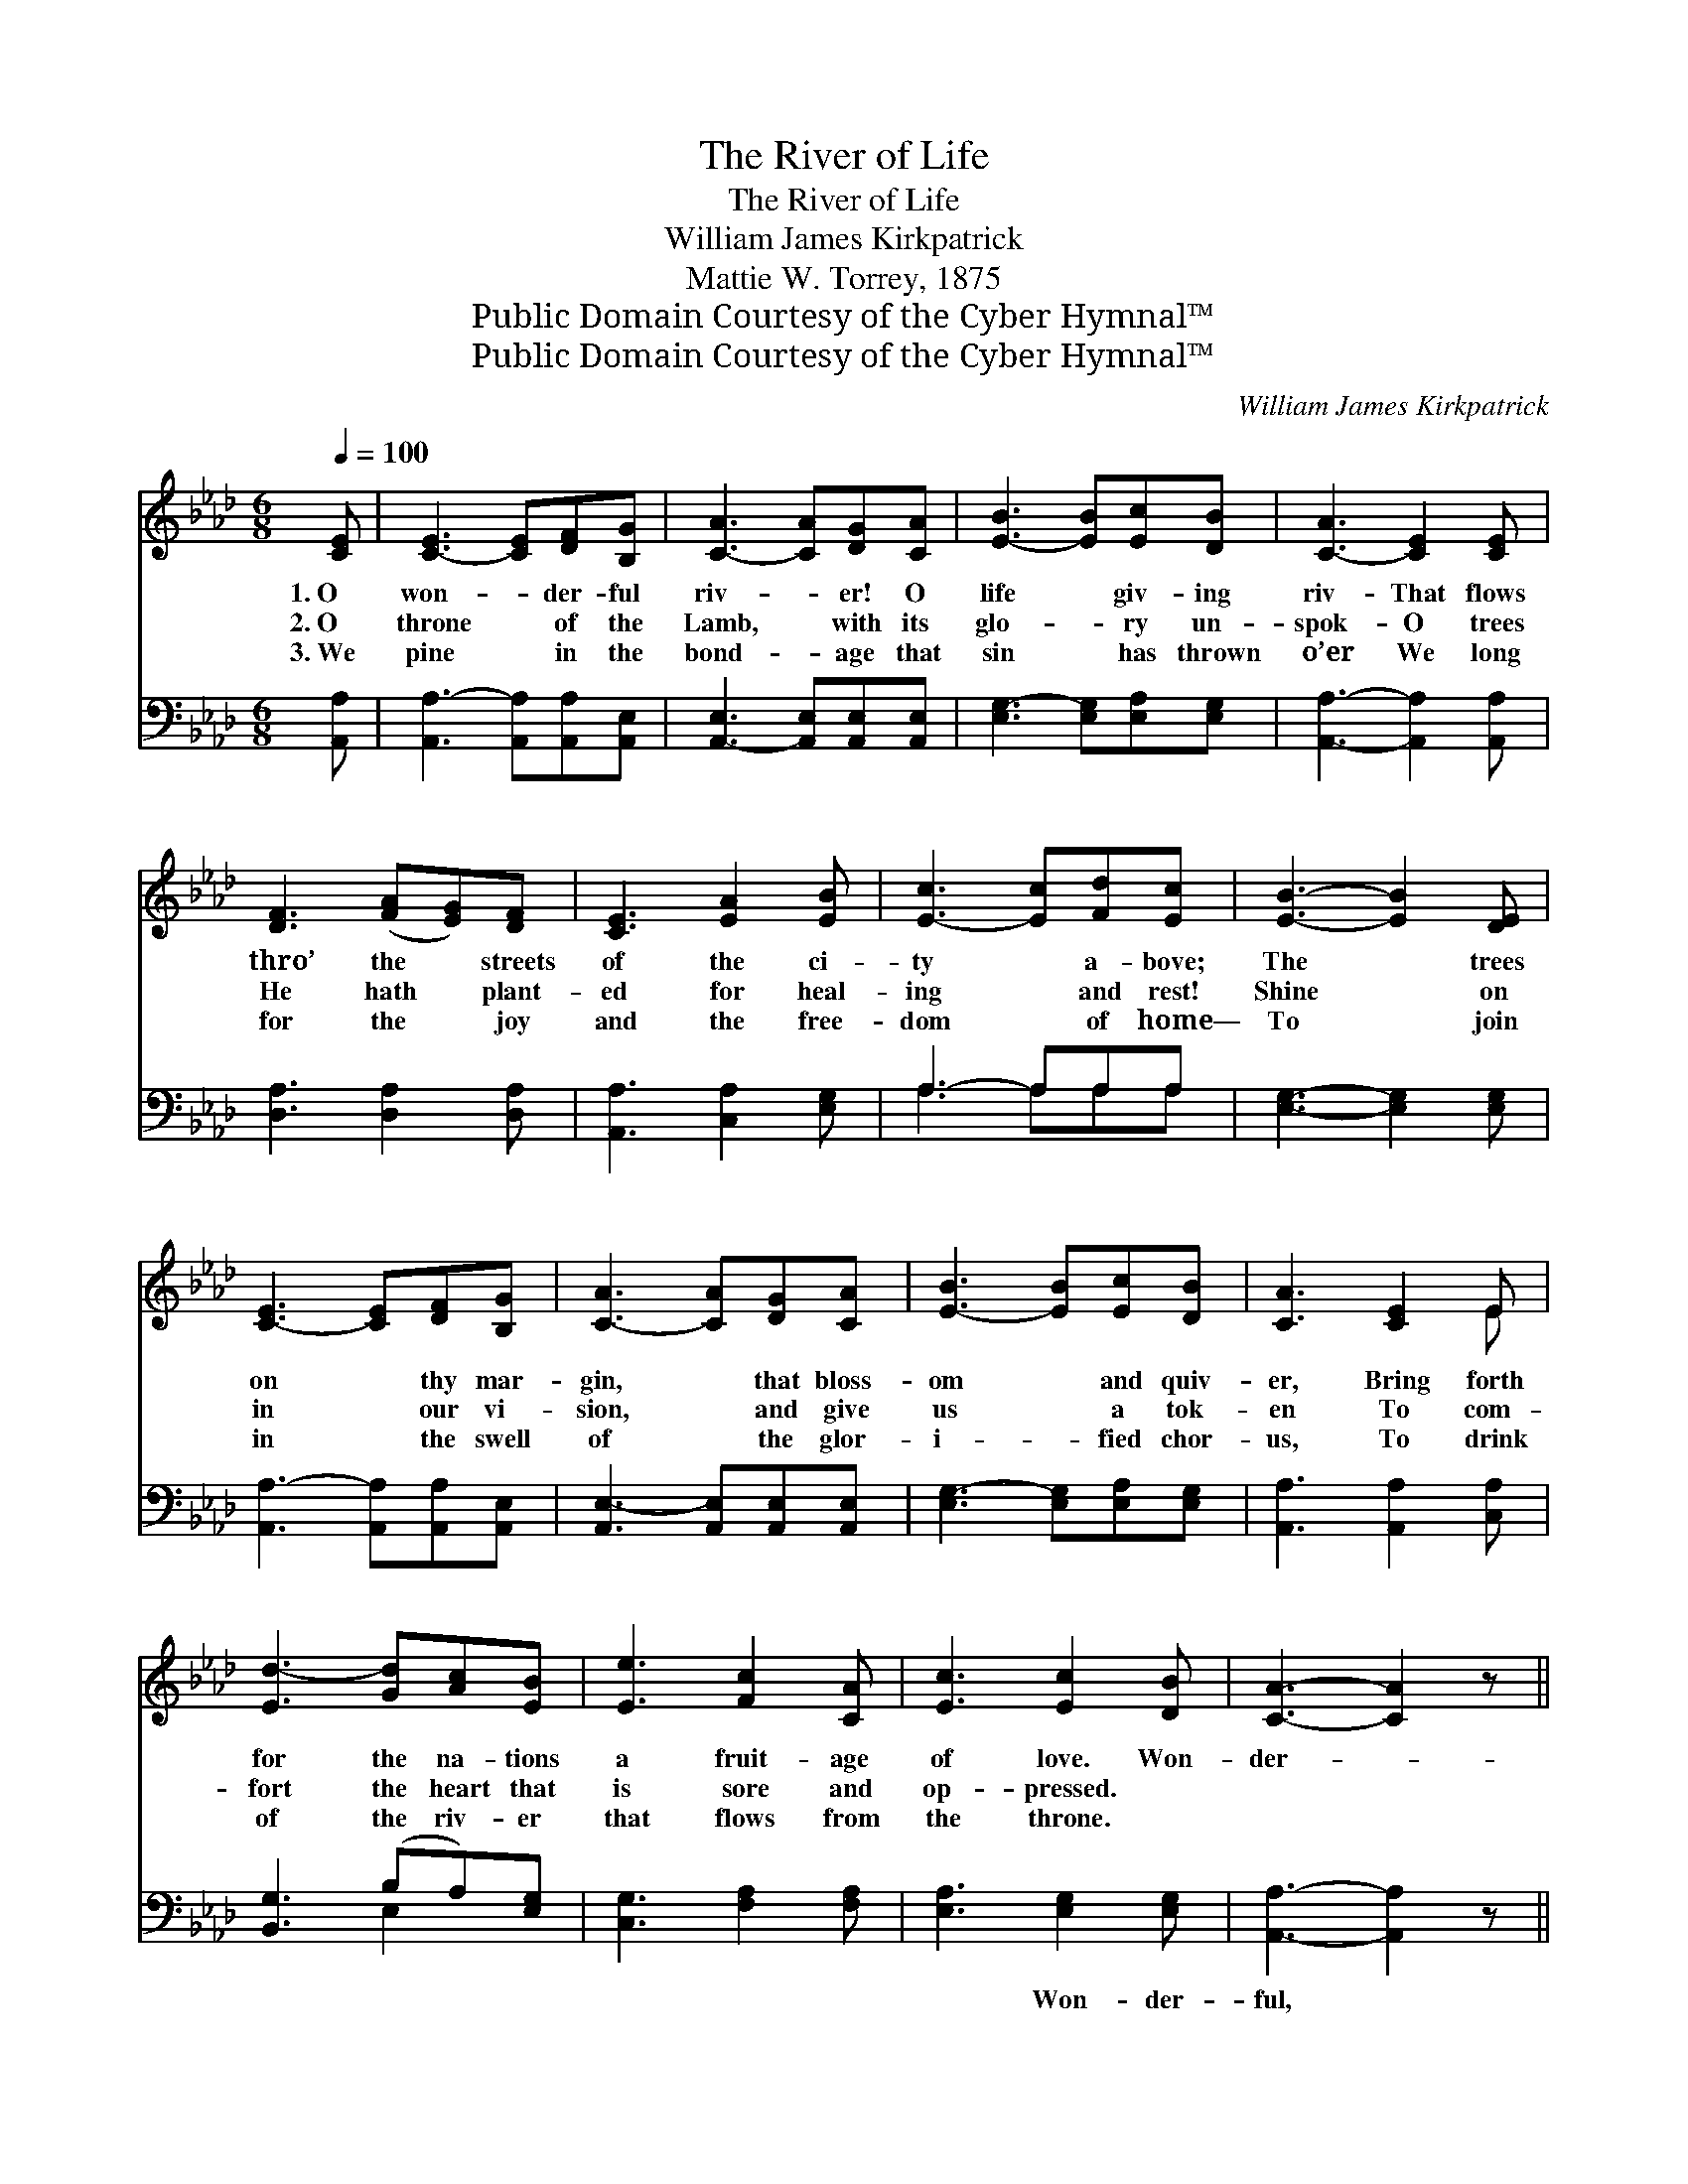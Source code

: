X:1
T:The River of Life
T:The River of Life
T:William James Kirkpatrick
T:Mattie W. Torrey, 1875
T:Public Domain Courtesy of the Cyber Hymnal™
T:Public Domain Courtesy of the Cyber Hymnal™
C:William James Kirkpatrick
Z:Public Domain
Z:Courtesy of the Cyber Hymnal™
%%score ( 1 2 ) ( 3 4 )
L:1/8
Q:1/4=100
M:6/8
K:Ab
V:1 treble 
V:2 treble 
V:3 bass 
V:4 bass 
V:1
 [CE] | [C-E]3 [CE][DF][B,G] | [C-A]3 [CA][DG][CA] | [E-B]3 [EB][Ec][DB] | [C-A]3 [CE]2 [CE] | %5
w: 1.~O|won- * der- ful|riv- * er! O|life * giv- ing|riv- That flows|
w: 2.~O|throne * of the|Lamb, * with its|glo- * ry un-|spok- O trees|
w: 3.~We|pine * in the|bond- * age that|sin * has thrown|o’er We long|
 [DF]3 ([FA][EG])[DF] | [CE]3 [EA]2 [EB] | [E-c]3 [Ec][Fd][Ec] | [EB]3- [EB]2 [DE] | %9
w: thro’ the * streets|of the ci-|ty * a- bove;|The * trees|
w: He hath * plant-|ed for heal-|ing * and rest!|Shine * on|
w: for the * joy|and the free-|dom * of home—|To * join|
 [C-E]3 [CE][DF][B,G] | [C-A]3 [CA][DG][CA] | [E-B]3 [EB][Ec][DB] | [CA]3 [CE]2 E | %13
w: on * thy mar-|gin, * that bloss-|om * and quiv-|er, Bring forth|
w: in * our vi-|sion, * and give|us * a tok-|en To com-|
w: in * the swell|of * the glor-|i- * fied chor-|us, To drink|
 [Ed-]3 [Gd][Ac][EB] | [Ee]3 [Fc]2 [CA] | [Ec]3 [Ec]2 [DB] | [CA]3- [CA]2 z || %17
w: for the na- tions|a fruit- age|of love. Won-|der- *|
w: fort the heart that|is sore and|op- pressed. *||
w: of the riv- er|that flows from|the throne. *||
"^Refrain" e4 [Ed][Ec] | c3 [Fd]2 z | d4 [Ac][EB] | B3 [Ec]2 z | A4 [DG][CA] | B4 [CA][EB] | %23
w: ful riv- er!|Won- der-|ful riv- er!|Glad- dening|the plains where|the ran- somed|
w: ||||||
w: ||||||
 c4 [Ed][Ec] | B3- [EB]2 z | [Ee]3 [Ee][Ed][Ec] | [Fc]3 [Fd]2 z | [Gd][Gd][Gd] [Gd][Ec][EB] | %28
w: a- bide: Flow|on- ward|* for- ev- er,|won- der-|ful, won- der- ful riv- er!|
w: |||||
w: |||||
 [EB]3 [Ec]2 z | A4 [GB][_Gc] | d4 [Ae][Af] | [Ae]3 [EG]2 [EG] | [EA]3- [EA]2 |] %33
w: Pure as|thy source, which|no dark- ness|can hide! *||
w: |||||
w: |||||
V:2
 x | x6 | x6 | x6 | x6 | x6 | x6 | x6 | x6 | x6 | x6 | x6 | x5 E | x6 | x6 | x6 | x6 || %17
 (EEE E) x2 | (FFF) x3 | (GGG G) x2 | (EEE) x3 | (EEE E) x2 | (EEE E) x2 | (EEE E) x2 | EGF x3 | %25
 x6 | x6 | x6 | x6 | (EEE A) x2 | (FAA A) x2 | x6 | x5 |] %33
V:3
 [A,,A,] | [A,,A,-]3 [A,,A,][A,,A,][A,,E,] | [A,,-E,]3 [A,,E,][A,,E,][A,,E,] | %3
w: ~|~ * ~ ~|~ * ~ ~|
 [E,G,-]3 [E,G,][E,A,][E,G,] | [A,,A,]3- [A,,A,]2 [A,,A,] | [D,A,]3 [D,A,]2 [D,A,] | %6
w: ~ ~ ~ ~|~ * ~|~ ~ ~|
 [A,,A,]3 [C,A,]2 [E,G,] | A,3- A,A,A, | [E,G,]3- [E,G,]2 [E,G,] | %9
w: ~ ~ ~|~ * ~ ~|~ * ~|
 [A,,A,-]3 [A,,A,][A,,A,][A,,E,] | [A,,E,-]3 [A,,E,][A,,E,][A,,E,] | [E,G,-]3 [E,G,][E,A,][E,G,] | %12
w: ~ * ~ ~|~ ~ ~ ~|~ ~ ~ ~|
 [A,,A,]3 [A,,A,]2 [C,A,] | [B,,G,]3 (B,A,)[E,G,] | [C,G,]3 [F,A,]2 [F,A,] | %15
w: ~ ~ ~|~ ~ * ~|~ ~ ~|
 [E,A,]3 [E,G,]2 [E,G,] | [A,,A,]3- [A,,A,]2 z || [A,C][A,C][A,C] [A,C][A,B,]A, | %18
w: ~ Won- der-|ful, *|won- der- ful riv- er of|
 [F,=A,][F,A,][F,A,] [B,,B,]2 z | [E,B,][E,B,][E,B,] [E,B,][E,A,][E,G,] | %20
w: life! Won- der- ful,|won- der- ful riv- er of|
 [E,G,][E,G,][E,G,] [A,,A,]2 z | [A,,C][A,,C][A,,C] [A,,C][A,,B,][A,,A,] | %22
w: life! Glad- dening the|plains where the ran- somed a-|
 [E,G,][E,G,][E,G,] [E,G,][E,A,][E,G,] | A,A,A, A,[G,B,]A, | G,B,A, [E,G,]2 z | %25
w: bide, where the ran- somed in|glo- ry a- bide! * *||
 [A,,C]3 [A,C][A,B,]A, | [F,=A,]3 [B,,B,]2 z | [E,B,][E,B,][E,B,] [E,B,][E,A,][E,G,] | %28
w: |||
 [E,G,]3 [A,,A,]2 z | [A,C][A,C][A,C] [A,C][A,D][A,E] | [D,D][D,F][D,F] [D,F][C,E][C,D] | %31
w: |||
 [E,C]3 [E,B,]2 [E,D] | [A,,C]3- [A,,C]2 |] %33
w: ||
V:4
 x | x6 | x6 | x6 | x6 | x6 | x6 | A,3 A,A,A, | x6 | x6 | x6 | x6 | x6 | x3 E,2 x | x6 | x6 | x6 || %17
 x5 A, | x6 | x6 | x6 | x6 | x6 | A,A,A, A,A, x | E,3- x3 | x5 A, | x6 | x6 | x6 | x6 | x6 | x6 | %32
 x5 |] %33

